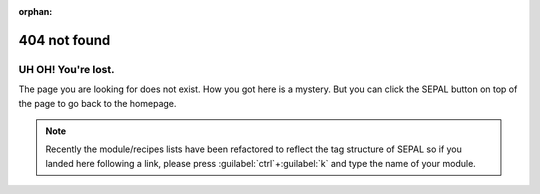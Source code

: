 :orphan:

404 not found
=============

.. image:: _images/404-compass.png
    :align: left
    :width: 40%

UH OH! You're lost.
-------------------

The page you are looking for does not exist.
How you got here is a mystery. But you can click the SEPAL button on top of the page to go back to the homepage.

.. note:: 

    Recently the module/recipes lists have been refactored to reflect the tag structure of SEPAL so if you landed here following a link, please press :guilabel:`ctrl`+:guilabel:`k` and type the name of your module.
